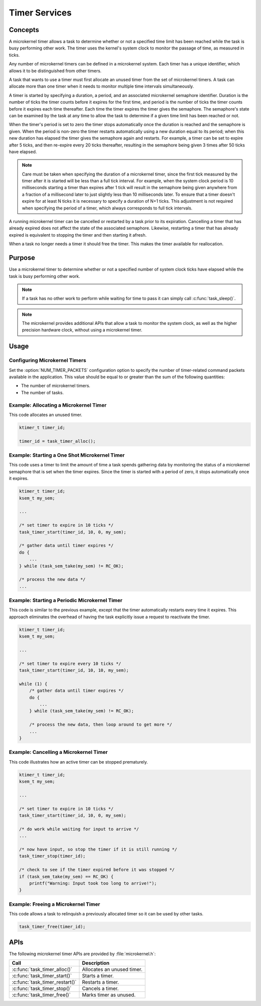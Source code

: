 .. _microkernel_timers:

Timer Services
##############

Concepts
********

A microkernel timer allows a task to determine whether or not a specified
time limit has been reached while the task is busy performing other work.
The timer uses the kernel's system clock to monitor the passage of time,
as measured in ticks.

Any number of microkernel timers can be defined in a microkernel system.
Each timer has a unique identifier, which allows it to be distinguished
from other timers.

A task that wants to use a timer must first allocate an unused timer
from the set of microkernel timers. A task can allocate more than one timer
when it needs to monitor multiple time intervals simultaneously.

A timer is started by specifying a duration, a period, and an associated
microkernel semaphore identifier. Duration is the number of ticks
the timer counts before it expires for the first time, and period is the
number of ticks the timer counts before it expires each time thereafter.
Each time the timer expires the timer gives the semaphore.
The semaphore's state can be examined by the task at any time
to allow the task to determine if a given time limit has been reached or not.

When the timer's period is set to zero the timer stops automatically
once the duration is reached and the semaphore is given. When the period
is non-zero the timer restarts automatically using a new duration equal
to its period; when this new duration has elapsed the timer gives the
semaphore again and restarts. For example, a timer can be set to expire
after 5 ticks, and then re-expire every 20 ticks thereafter,
resulting in the semaphore being given 3 times after 50 ticks have elapsed.

.. note::
   Care must be taken when specifying the duration of a microkernel timer,
   since the first tick measured by the timer after it is started will be
   less than a full tick interval. For example, when the system clock period
   is 10 milliseconds starting a timer than expires after 1 tick will result
   in the semaphore being given anywhere from a fraction of a millisecond
   later to just slightly less than 10 milliseconds later. To ensure that
   a timer doesn't expire for at least N ticks it is necessary to specify
   a duration of N+1 ticks. This adjustment is not required when specifying
   the period of a timer, which always corresponds to full tick intervals.

A running microkernel timer can be cancelled or restarted by a task prior
to its expiration. Cancelling a timer that has already expired does not
affect the state of the associated semaphore. Likewise, restarting a
timer that has already expired is equivalent to stopping the timer and
then starting it afresh.

When a task no longer needs a timer it should free the timer.
This makes the timer available for reallocation.


Purpose
*******

Use a microkernel timer to determine whether or not a specified number
of system clock ticks have elapsed while the task is busy performing
other work.

.. note::
   If a task has no other work to perform while waiting for time to pass
   it can simply call :c:func:`task_sleep()`.

.. note::
   The microkernel provides additional APIs that allow a task to monitor
   the system clock, as well as the higher precision hardware clock,
   without using a microkernel timer.


Usage
*****

Configuring Microkernel Timers
==============================

Set the :option:`NUM_TIMER_PACKETS` configuration option
to specify the number of timer-related command packets available
in the application. This value should be equal to or greater than
the sum of the following quantities:

* The number of microkernel timers.
* The number of tasks.


Example: Allocating a Microkernel Timer
=======================================

This code allocates an unused timer.

.. code-block:: c

   ktimer_t timer_id;

   timer_id = task_timer_alloc();


Example: Starting a One Shot Microkernel Timer
==============================================
This code uses a timer to limit the amount of time a task
spends gathering data by monitoring the status of a microkernel semaphore
that is set when the timer expires. Since the timer is started with
a period of zero, it stops automatically once it expires.

.. code-block:: c

   ktimer_t timer_id;
   ksem_t my_sem;

   ...

   /* set timer to expire in 10 ticks */
   task_timer_start(timer_id, 10, 0, my_sem);

   /* gather data until timer expires */
   do {
       ...
   } while (task_sem_take(my_sem) != RC_OK);

   /* process the new data */
   ...


Example: Starting a Periodic Microkernel Timer
==============================================
This code is similar to the previous example, except that the timer
automatically restarts every time it expires. This approach eliminates
the overhead of having the task explicitly issue a request to
reactivate the timer.

.. code-block:: c

   ktimer_t timer_id;
   ksem_t my_sem;

   ...

   /* set timer to expire every 10 ticks */
   task_timer_start(timer_id, 10, 10, my_sem);

   while (1) {
       /* gather data until timer expires */
       do {
           ...
       } while (task_sem_take(my_sem) != RC_OK);

       /* process the new data, then loop around to get more */
       ...
   }


Example: Cancelling a Microkernel Timer
=======================================
This code illustrates how an active timer can be stopped prematurely.

.. code-block:: c

   ktimer_t timer_id;
   ksem_t my_sem;

   ...

   /* set timer to expire in 10 ticks */
   task_timer_start(timer_id, 10, 0, my_sem);

   /* do work while waiting for input to arrive */
   ...

   /* now have input, so stop the timer if it is still running */
   task_timer_stop(timer_id);

   /* check to see if the timer expired before it was stopped */
   if (task_sem_take(my_sem) == RC_OK) {
       printf("Warning: Input took too long to arrive!");
   }


Example: Freeing a Microkernel Timer
====================================
This code allows a task to relinquish a previously allocated timer
so it can be used by other tasks.

.. code-block:: c

   task_timer_free(timer_id);



APIs
****

The following microkernel timer APIs are provided by :file:`microkernel.h`:

+----------------------------------------+-----------------------------------+
| Call                                   | Description                       |
+========================================+===================================+
| :c:func:`task_timer_alloc()`           | Allocates an unused timer.        |
+----------------------------------------+-----------------------------------+
| :c:func:`task_timer_start()`           | Starts a timer.                   |
+----------------------------------------+-----------------------------------+
| :c:func:`task_timer_restart()`         | Restarts a timer.                 |
+----------------------------------------+-----------------------------------+
| :c:func:`task_timer_stop()`            | Cancels a timer.                  |
+----------------------------------------+-----------------------------------+
| :c:func:`task_timer_free()`            | Marks timer as unused.            |
+----------------------------------------+-----------------------------------+

